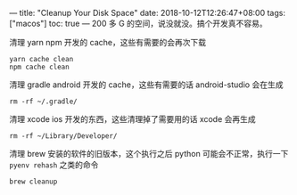 ---
title: "Cleanup Your Disk Space"
date: 2018-10-12T12:26:47+08:00
tags: ["macos"]
toc: true
---
200 多 G 的空间，说没就没。搞个开发真不容易。

清理 yarn npm 开发的 cache，这些有需要的会再次下载
#+BEGIN_SRC 
yarn cache clean
npm cache clean
#+END_SRC

清理 gradle android 开发的 cache，这些有需要的话 android-studio 会在生成
#+BEGIN_SRC 
rm -rf ~/.gradle/
#+END_SRC

清理 xcode ios 开发的东西，这些清理掉了需要用的话 xcode 会再生成
#+BEGIN_SRC 
rm -rf ~/Library/Developer/
#+END_SRC

清理 brew 安装的软件的旧版本，这个执行之后 python 可能会不正常，执行一下 =pyenv rehash= 之类的命令
#+BEGIN_SRC 
brew cleanup
#+END_SRC

